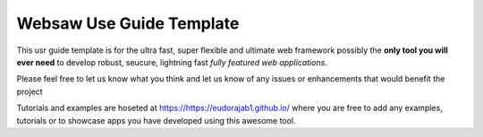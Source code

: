 Websaw Use Guide Template
========================

This usr guide template is for the ultra fast, super flexible and ultimate web framework  possibly the **only tool you will ever need** to develop
robust, seucure, lightning fast *fully featured web applications*.

Please feel free to let us know what you think and let us know of any issues or enhancements that would benefit the project

Tutorials and examples are hoseted at https://https://eudorajab1.github.io/ where you are free to add any examples, tutorials or to showcase apps you have developed using this awesome tool.
